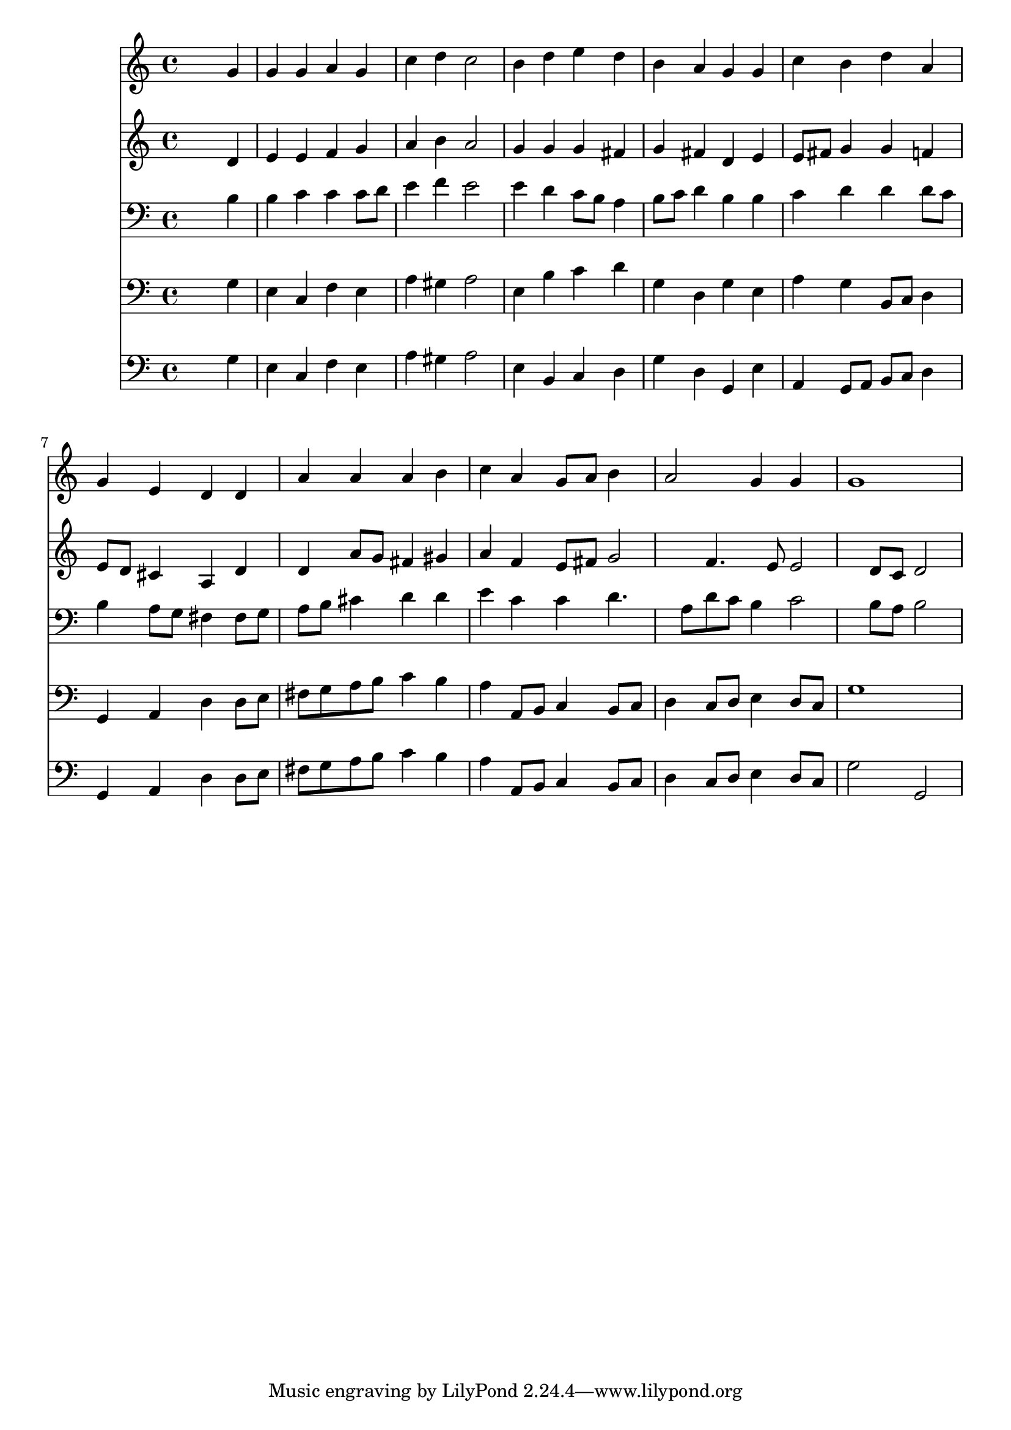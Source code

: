 % Lily was here -- automatically converted by /usr/local/lilypond/usr/bin/midi2ly from 160.mid
\version "2.10.0"


trackAchannelA =  {
  
  \time 4/4 
  

  \key a \minor
  
  \tempo 4 = 96 
  
}

trackA = <<
  \context Voice = channelA \trackAchannelA
>>


trackBchannelA = \relative c {
  
  % [SEQUENCE_TRACK_NAME] Instrument 1
  s2. g''4 |
  % 2
  g g a g |
  % 3
  c d c2 |
  % 4
  b4 d e d |
  % 5
  b a g g |
  % 6
  c b d a |
  % 7
  g e d d |
  % 8
  a' a a b |
  % 9
  c a g8 a b4 |
  % 10
  a2 g4 g |
  % 11
  g1 |
  % 12
  
}

trackB = <<
  \context Voice = channelA \trackBchannelA
>>


trackCchannelA =  {
  
  % [SEQUENCE_TRACK_NAME] Instrument 2
  
}

trackCchannelB = \relative c {
  s2. d'4 |
  % 2
  e e f g |
  % 3
  a b a2 |
  % 4
  g4 g g fis |
  % 5
  g fis d e |
  % 6
  e8 fis g4 g f |
  % 7
  e8 d cis4 a d |
  % 8
  d a'8 g fis4 gis |
  % 9
  a f e8 fis g2 f4. e8 e2 d8 c d2 |
  % 12
  
}

trackC = <<
  \context Voice = channelA \trackCchannelA
  \context Voice = channelB \trackCchannelB
>>


trackDchannelA =  {
  
  % [SEQUENCE_TRACK_NAME] Instrument 3
  
}

trackDchannelB = \relative c {
  s2. b'4 |
  % 2
  b c c c8 d |
  % 3
  e4 f e2 |
  % 4
  e4 d c8 b a4 |
  % 5
  b8 c d4 b b |
  % 6
  c d d d8 c |
  % 7
  b4 a8 g fis4 fis8 g |
  % 8
  a b cis4 d d |
  % 9
  e c c d4. a8 d c b4 c2 b8 a b2 |
  % 12
  
}

trackD = <<

  \clef bass
  
  \context Voice = channelA \trackDchannelA
  \context Voice = channelB \trackDchannelB
>>


trackEchannelA =  {
  
  % [SEQUENCE_TRACK_NAME] Instrument 4
  
}

trackEchannelB = \relative c {
  s2. g'4 |
  % 2
  e c f e |
  % 3
  a gis a2 |
  % 4
  e4 b' c d |
  % 5
  g, d g e |
  % 6
  a g b,8 c d4 |
  % 7
  g, a d d8 e |
  % 8
  fis g a b c4 b |
  % 9
  a a,8 b c4 b8 c |
  % 10
  d4 c8 d e4 d8 c |
  % 11
  g'1 |
  % 12
  
}

trackE = <<

  \clef bass
  
  \context Voice = channelA \trackEchannelA
  \context Voice = channelB \trackEchannelB
>>


trackFchannelA =  {
  
  % [SEQUENCE_TRACK_NAME] Instrument 5
  
}

trackFchannelB = \relative c {
  s2. g'4 |
  % 2
  e c f e |
  % 3
  a gis a2 |
  % 4
  e4 b c d |
  % 5
  g d g, e' |
  % 6
  a, g8 a b c d4 |
  % 7
  g, a d d8 e |
  % 8
  fis g a b c4 b |
  % 9
  a a,8 b c4 b8 c |
  % 10
  d4 c8 d e4 d8 c |
  % 11
  g'2 g, |
  % 12
  
}

trackF = <<

  \clef bass
  
  \context Voice = channelA \trackFchannelA
  \context Voice = channelB \trackFchannelB
>>


\score {
  <<
    \context Staff=trackB \trackB
    \context Staff=trackC \trackC
    \context Staff=trackD \trackD
    \context Staff=trackE \trackE
    \context Staff=trackF \trackF
  >>
}
